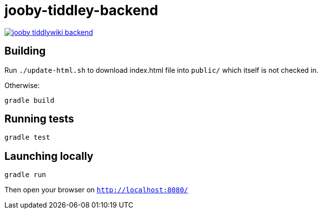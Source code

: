 = jooby-tiddley-backend

[link="https://travis-ci.org/paul-hammant/jooby-tiddlywiki-backend"]
image::https://api.travis-ci.org/paul-hammant/jooby-tiddlywiki-backend.svg?branch=master[]

== Building

Run `./update-html.sh` to download index.html file into `public/` which itself is not checked in.

Otherwise:

```
gradle build
```

== Running tests

```
gradle test
```

== Launching locally

```
gradle run
```

Then open your browser on `http://localhost:8080/`
